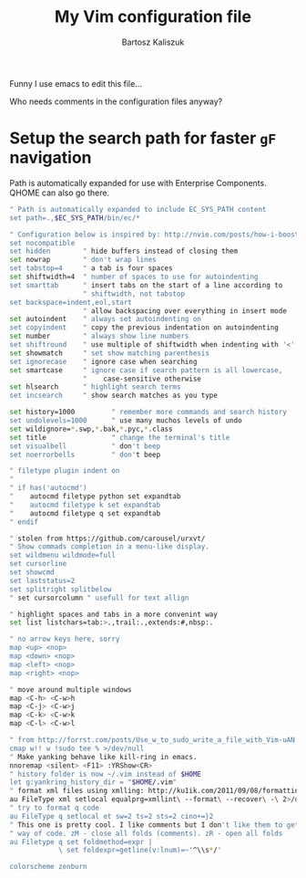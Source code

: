 #+TITLE: My Vim configuration file
#+AUTHOR: Bartosz Kaliszuk
#+EMAIL: bartosz.kaliszuk@gmail.com

Funny I use emacs to edit this file...

Who needs comments in the configuration files anyway?

* Setup the search path for faster =gF= navigation

Path is automatically expanded for use with Enterprise Components. QHOME can also go there.

#+BEGIN_SRC sh :tangle ~/.vimrc
" Path is automatically expanded to include EC_SYS_PATH content
set path=.,$EC_SYS_PATH/bin/ec/*
#+END_SRC

#+BEGIN_SRC sh :tangle ~/.vimrc
" Configuration below is inspired by: http://nvie.com/posts/how-i-boosted-my-vim/
set nocompatible
set hidden        " hide buffers instead of closing them
set nowrap        " don't wrap lines
set tabstop=4     " a tab is four spaces
set shiftwidth=4  " number of spaces to use for autoindenting
set smarttab      " insert tabs on the start of a line according to
                  " shiftwidth, not tabstop
set backspace=indent,eol,start
                  " allow backspacing over everything in insert mode
set autoindent    " always set autoindenting on
set copyindent    " copy the previous indentation on autoindenting
set number        " always show line numbers
set shiftround    " use multiple of shiftwidth when indenting with '<' and '>'
set showmatch     " set show matching parenthesis
set ignorecase    " ignore case when searching
set smartcase     " ignore case if search pattern is all lowercase,
                  "    case-sensitive otherwise
set hlsearch      " highlight search terms
set incsearch     " show search matches as you type

set history=1000         " remember more commands and search history
set undolevels=1000      " use many muchos levels of undo
set wildignore=*.swp,*.bak,*.pyc,*.class
set title                " change the terminal's title
set visualbell           " don't beep
set noerrorbells         " don't beep

" filetype plugin indent on
" 
" if has('autocmd')
"    autocmd filetype python set expandtab
"    autocmd filetype k set expandtab
"    autocmd filetype q set expandtab
" endif

" stolen from https://github.com/carousel/urxvt/
" Show commads completion in a menu-like display.
set wildmenu wildmode=full
set cursorline
set showcmd
set laststatus=2
set splitright splitbelow
" set cursorcolumn " usefull for text allign

" highlight spaces and tabs in a more convenint way
set list listchars=tab:>.,trail:.,extends:#,nbsp:.

" no arrow keys here, sorry
map <up> <nop>
map <down> <nop>
map <left> <nop>
map <right> <nop>

" move around multiple windows
map <C-h> <C-w>h
map <C-j> <C-w>j
map <C-k> <C-w>k
map <C-l> <C-w>l

" from http://forrst.com/posts/Use_w_to_sudo_write_a_file_with_Vim-uAN
cmap w!! w !sudo tee % >/dev/null
" Make yanking behave like kill-ring in emacs.
nnoremap <silent> <F11> :YRShow<CR>
" history folder is now ~/.vim instead of $HOME
let g:yankring_history_dir = "$HOME/.vim"
" format xml files using xmlling: http://ku1ik.com/2011/09/08/formatting-xml-in-vim-with-indent-command.html
au FileType xml setlocal equalprg=xmllint\ --format\ --recover\ -\ 2>/dev/null
" try to format q code
au FileType q setlocal et sw=2 ts=2 sts=2 cino+=}2
" This one is pretty cool. I like comments but I don't like them to get in the
" way of code. zM - close all folds (comments). zR - open all folds
au Filetype q set foldmethod=expr |
            \ set foldexpr=getline(v:lnum)=~'^\\s*/'

colorscheme zenburn
#+END_SRC
